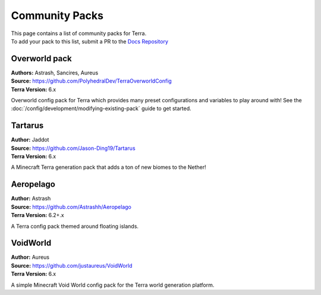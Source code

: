 ===============
Community Packs
===============

| This page contains a list of community packs for Terra.
| To add your pack to this list, submit a PR to the `Docs Repository <https://github.com/PolyhedralDev/TerraDocs>`__


Overworld pack
==============

| **Authors:** Astrash, Sancires, Aureus
| **Source:** https://github.com/PolyhedralDev/TerraOverworldConfig
| **Terra Version:** 6.x

Overworld config pack for Terra which provides many preset configurations and variables to play
around with!
See the :doc:`/config/development/modifying-existing-pack` guide to get started.

Tartarus
==========

| **Author:** Jaddot
| **Source:** https://github.com/Jason-Ding19/Tartarus
| **Terra Version:** 6.x

A Minecraft Terra generation pack that adds a ton of new biomes to the Nether! 

.. image:: /img/communitypacks/tartarus.png
   :width: 75%

Aeropelago
==========

| **Author:** Astrash
| **Source:** https://github.com/Astrashh/Aeropelago
| **Terra Version:** 6.2+.x

A Terra config pack themed around floating islands.

VoidWorld
==========

| **Author:** Aureus
| **Source:** https://github.com/justaureus/VoidWorld
| **Terra Version:** 6.x

A simple Minecraft Void World config pack for the Terra world generation platform.
